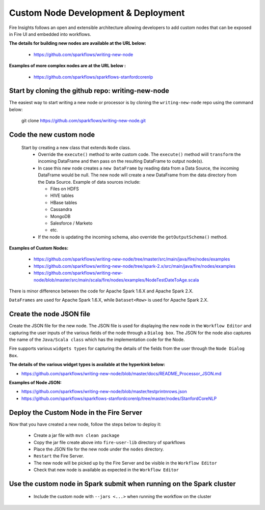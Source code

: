 Custom Node Development & Deployment
====================================

Fire Insights follows an open and extensible architecture allowing developers to add custom nodes that can be exposed in Fire UI and embedded into workflows.
 
 
**The details for building new nodes are available at the URL below:**
 
  * https://github.com/sparkflows/writing-new-node
  
**Examples of more complex nodes are at the URL below :**

  * https://github.com/sparkflows/sparkflows-stanfordcorenlp
 
Start by cloning the github repo: writing-new-node
-----------------------------------------------------

The easiest way to start writing a new node or processor is by cloning the ``writing-new-node`` repo using the command below:

    git clone https://github.com/sparkflows/writing-new-node.git
  

Code the new custom node
------------------------
 
 Start by creating a new class that extends ``Node`` class.
  * Override the ``execute()`` method to write custom code. The ``execute()`` method wiill ``transform`` the incoming DataFrame and then pass on the resulting DataFrame to output node(s).
  * In case this new node creates a ``new DataFrame`` by reading data from a Data Source, the incoming DataFrame would be null. The new node will create a new DataFrame from the data directory from the Data Source. Example of data sources include:
  
    * Files on HDFS
    * HIVE tables
    * HBase tables
    * Cassandra
    * MongoDB
    * Salesforce / Marketo
    * etc.
  * If the node is updating the incoming schema, also override the ``getOutputSchema()`` method.
  
**Examples of Custom Nodes:**

  * https://github.com/sparkflows/writing-new-node/tree/master/src/main/java/fire/nodes/examples
  * https://github.com/sparkflows/writing-new-node/tree/spark-2.x/src/main/java/fire/nodes/examples
  * https://github.com/sparkflows/writing-new-node/blob/master/src/main/scala/fire/nodes/examples/NodeTestDateToAge.scala
  
There is minor difference between the code for Apache Spark 1.6.X and Apache Spark 2.X.

``DataFrames`` are used for Apache Spark 1.6.X, while ``Dataset<Row>`` is used for Apache Spark 2.X.
 
Create the node JSON file
-------------------------

Create the JSON file for the new node. The JSON file is used for displaying the new node in the ``Workflow Editor`` and capturing the user inputs of the various fields of the node through a ``Dialog box``. The JSON for the node also captures the name of the ``Java/Scala class`` which has the implementation code for the Node.

Fire supports various ``widgets types`` for capturing the details of the fields from the user through the ``Node Dialog Box``. 

**The details of the various widget types is available at the hyperkink below:**

* https://github.com/sparkflows/writing-new-node/blob/master/docs/README_Processor_JSON.md

**Examples of Node JSON:**

* https://github.com/sparkflows/writing-new-node/blob/master/testprintnrows.json
* https://github.com/sparkflows/sparkflows-stanfordcorenlp/tree/master/nodes/StanfordCoreNLP


Deploy the Custom Node in the Fire Server
-----------------------------------------

Now that you have created a new node, follow the steps below to deploy it:
 
  * Create a jar file with ``mvn clean package``
  * Copy the jar file create above into ``fire-user-lib`` directory of sparkflows
  * Place the JSON file for the new node under the ``nodes`` directory.
  * ``Restart`` the Fire Server.
  * The new node will be picked up by the Fire Server and be visible in the ``Workflow Editor``
  * Check that new node is available as expected in the ``Workflow Editor``
  
Use the custom node in Spark submit when running on the Spark cluster
--------------------------------------------------------------------- 
 
  * Include the custom node with ``--jars <...>`` when running the workflow on the cluster


